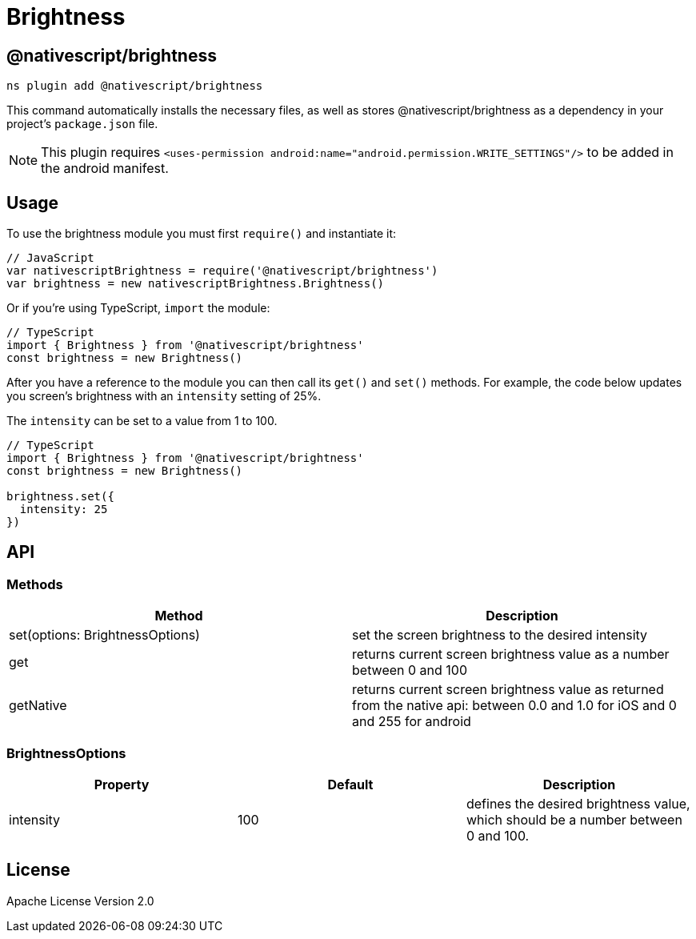 = Brightness

== @nativescript/brightness

[,cli]
----
ns plugin add @nativescript/brightness
----

This command automatically installs the necessary files, as well as stores @nativescript/brightness as a dependency in your project's `package.json` file.

[NOTE]
====
This plugin requires `<uses-permission android:name="android.permission.WRITE_SETTINGS"/>` to be added in the android manifest.
====

== Usage

To use the brightness module you must first `require()` and instantiate it:

[,javascript]
----
// JavaScript
var nativescriptBrightness = require('@nativescript/brightness')
var brightness = new nativescriptBrightness.Brightness()
----

Or if you're using TypeScript, `import` the module:

[,typescript]
----
// TypeScript
import { Brightness } from '@nativescript/brightness'
const brightness = new Brightness()
----

After you have a reference to the module you can then call its `get()` and `set()` methods.
For example, the code below updates you screen's brightness with an `intensity` setting of 25%.

The `intensity` can be set to a value from 1 to 100.

[,js]
----
// TypeScript
import { Brightness } from '@nativescript/brightness'
const brightness = new Brightness()

brightness.set({
  intensity: 25
})
----

== API

=== Methods

|===
| Method | Description

| set(options: BrightnessOptions)
| set the screen brightness to the desired intensity

| get
| returns current screen brightness value as a number between 0 and 100

| getNative
| returns current screen brightness value as returned from the native api: between 0.0 and 1.0 for iOS and 0 and 255 for android
|===

=== BrightnessOptions

|===
| Property | Default | Description

| intensity
| 100
| defines the desired brightness value, which should be a number between 0 and 100.
|===

== License

Apache License Version 2.0
